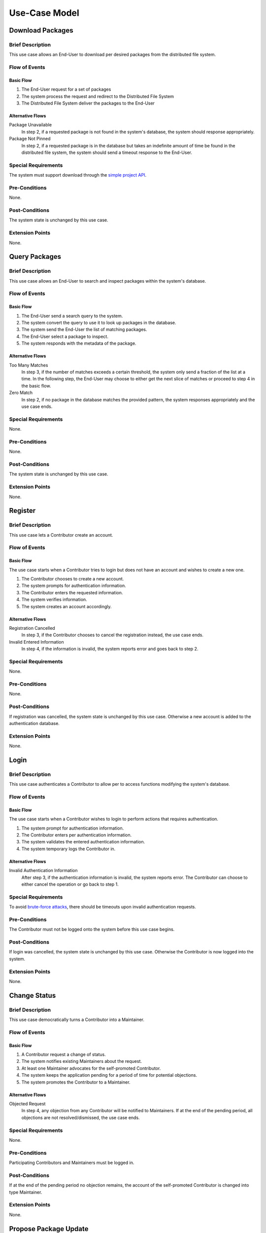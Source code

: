Use-Case Model
==============

.. uml::

   left to right direction

   actor "End-User" as User
   actor Contributor
   actor Maintainer
   actor "Distributed File System" as IPFS

   usecase "Download Packages" as Download
   usecase "Query Packages" as Query

   usecase Register
   usecase Login
   usecase "Change Status" as Change

   usecase "Propose Package Update" as Propose
   usecase "Check against Conflicts" as Check
   usecase "Review Proposal" as Review
   usecase "Update Packages" as Update

   User --> Query
   User --> Download
   Download --> IPFS

   Contributor --> Register
   Contributor --> Login

   Contributor --> Propose
   Propose ..> Check : <<include>>

   Contributor --> Change
   Change -- Maintainer

   Maintainer --|> Contributor
   Maintainer --> Review

   Update ..> Review : <<extend>>
   Update ..> Check : <<include>>
   Update --> IPFS

Download Packages
-----------------

Brief Description
^^^^^^^^^^^^^^^^^

This use case allows an End-User to download per desired packages
from the distributed file system.

Flow of Events
^^^^^^^^^^^^^^

Basic Flow
""""""""""

1. The End-User request for a set of packages
2. The system process the request and redirect to the Distributed File System
3. The Distributed File System deliver the packages to the End-User

Alternative Flows
"""""""""""""""""

Package Unavailable
   In step 2, if a requested package is not found in the system's database,
   the system should response appropriately.

Package Not Pinned
   In step 2, if a requested package is in the database but takes
   an indefinite amount of time be found in the distributed file system,
   the system should send a timeout response to the End-User.

Special Requirements
^^^^^^^^^^^^^^^^^^^^

The system must support download through the `simple project API`_.

Pre-Conditions
^^^^^^^^^^^^^^

None.

Post-Conditions
^^^^^^^^^^^^^^^

The system state is unchanged by this use case.

Extension Points
^^^^^^^^^^^^^^^^

None.

Query Packages
--------------

Brief Description
^^^^^^^^^^^^^^^^^

This use case allows an End-User to search and inspect packages
within the system's database.

Flow of Events
^^^^^^^^^^^^^^

Basic Flow
""""""""""

1. The End-User send a search query to the system.
2. The system convert the query to use it to look up packages in the database.
3. The system send the End-User the list of matching packages.
4. The End-User select a package to inspect.
5. The system responds with the metadata of the package.

Alternative Flows
"""""""""""""""""

Too Many Matches
   In step 3, if the number of matches exceeds a certain threshold,
   the system only send a fraction of the list at a time.
   In the following step, the End-User may choose to either get
   the next slice of matches or proceed to step 4 in the basic flow.

Zero Match
   In step 2, if no package in the database matches the provided pattern,
   the system responses appropriately and the use case ends.

Special Requirements
^^^^^^^^^^^^^^^^^^^^

None.

Pre-Conditions
^^^^^^^^^^^^^^

None.

Post-Conditions
^^^^^^^^^^^^^^^

The system state is unchanged by this use case.

Extension Points
^^^^^^^^^^^^^^^^

None.

Register
--------

Brief Description
^^^^^^^^^^^^^^^^^

This use case lets a Contributor create an account.

Flow of Events
^^^^^^^^^^^^^^

Basic Flow
""""""""""

The use case starts when a Contributor tries to login but does not have an account
and wishes to create a new one.

1. The Contributor chooses to create a new account.
2. The system prompts for authentication information.
3. The Contributor enters the requested information.
4. The system verifies information.
5. The system creates an account accordingly.

Alternative Flows
"""""""""""""""""

Registration Cancelled
   In step 3, if the Contributor chooses to cancel the registration instead,
   the use case ends.

Invalid Entered Information
   In step 4, if the information is invalid, the system reports error
   and goes back to step 2.

Special Requirements
^^^^^^^^^^^^^^^^^^^^

None.

Pre-Conditions
^^^^^^^^^^^^^^

None.

Post-Conditions
^^^^^^^^^^^^^^^

If registration was cancelled, the system state is unchanged by this use case.
Otherwise a new account is added to the authentication database.

Extension Points
^^^^^^^^^^^^^^^^

None.

Login
-----

Brief Description
^^^^^^^^^^^^^^^^^

This use case authenticates a Contributor to allow per
to access functions modifying the system's database.

Flow of Events
^^^^^^^^^^^^^^

Basic Flow
""""""""""

The use case starts when a Contributor wishes to login
to perform actions that requires authentication.

1. The system prompt for authentication information.
2. The Contributor enters per authentication information.
3. The system validates the entered authentication information.
4. The system temporary logs the Contributor in.

Alternative Flows
"""""""""""""""""

Invalid Authentication Information
   After step 3, if the authentication information is invalid,
   the system reports error.  The Contributor can choose to either
   cancel the operation or go back to step 1.

Special Requirements
^^^^^^^^^^^^^^^^^^^^

To avoid `brute-force attacks`_,
there should be timeouts upon invalid authentication requests.

Pre-Conditions
^^^^^^^^^^^^^^

The Contributor must not be logged onto the system before this use case begins.

Post-Conditions
^^^^^^^^^^^^^^^

If login was cancelled, the system state is unchanged by this use case.
Otherwise the Contributor is now logged into the system.

Extension Points
^^^^^^^^^^^^^^^^

None.

Change Status
-------------

Brief Description
^^^^^^^^^^^^^^^^^

This use case democratically turns a Contributor into a Maintainer.

Flow of Events
^^^^^^^^^^^^^^

Basic Flow
""""""""""

1. A Contributor request a change of status.
2. The system notifies existing Maintainers about the request.
3. At least one Maintainer advocates for the self-promoted Contributor.
4. The system keeps the application pending for a period of time
   for potential objections.
5. The system promotes the Contributor to a Maintainer.

Alternative Flows
"""""""""""""""""

Objected Request
   In step 4, any objection from any Contributor will be notified
   to Maintainers.  If at the end of the pending period, all objections
   are not resolved/dismissed, the use case ends.

Special Requirements
^^^^^^^^^^^^^^^^^^^^

None.

Pre-Conditions
^^^^^^^^^^^^^^

Participating Contributors and Maintainers must be logged in.

Post-Conditions
^^^^^^^^^^^^^^^

If at the end of the pending period no objection remains, the account
of the self-promoted Contributor is changed into type Maintainer.

Extension Points
^^^^^^^^^^^^^^^^

None.

Propose Package Update
----------------------

Brief Description
^^^^^^^^^^^^^^^^^

The use case allows the Contributor to creat a proposal for update
one or many distribution packages.  This includes adding, removing
and upgrading/downgrading them as appropriate by the situation.

Flow of Events
^^^^^^^^^^^^^^

Basic Flow
""""""""""

This use case starts when the Contributor wishes to create
a *Package Update Proposal*.

#. The system requests that the Contributor specify
   the name of packages to be updated.
#. Once the Contributor selects the package names, the system requests
   that the Contributor provide the :term:`release <Release>` to be pinned.
   The Contributor may leave the field blank to remove the package
   from the index.
#. The system notify the Maintainer to review the proposal,
   while at the same time automatically check for conflicts
   within the new set of distributions.
#. If the Maintainer request changes or the automated check fails,
   the previous step is repeated.

Alternative Flows
"""""""""""""""""

Requested Information Unavailable
   If, in the Basic Flow, no package name is provided, the system will
   display an error message.  The Contributor can choose to either
   cancel the operation or provide at least one package name.

Special Requirements
^^^^^^^^^^^^^^^^^^^^

None.

Pre-Conditions
^^^^^^^^^^^^^^

The Contributor must be logged onto the system before this use case begin.

Post-Conditions
^^^^^^^^^^^^^^^

Success: The new proposal is either dismissed or approved.

Failure: The system state is unchanged.

Extension Points
^^^^^^^^^^^^^^^^

None.

Check against Conflicts
-----------------------

Brief Description
^^^^^^^^^^^^^^^^^

This use case checks for the compatibility between the packages presuming
the proposal is accepted.

Flow of Events
^^^^^^^^^^^^^^

Basic Flow
""""""""""

This use case starts when distribution packages are submitted by contributors.

#. Check if the requirements of each package if they do not conflict
   with each other.
#. If there exists conflict, report failure, otherwise report success.

Alternative Flows
"""""""""""""""""

None.

Special Requirements
^^^^^^^^^^^^^^^^^^^^

None.

Pre-Conditions
^^^^^^^^^^^^^^

None.

Post-Conditions
^^^^^^^^^^^^^^^

None.

Extension Points
^^^^^^^^^^^^^^^^

None.

Review Proposal
---------------

Brief Description
^^^^^^^^^^^^^^^^^

This use case describes how a Maintainer decides to approve
or dismiss proposals presuming it has them.

Flow of Events
^^^^^^^^^^^^^^

Basic Flow
""""""""""

Use case starts when a proposal is uploaded.

#. Maintainer checks for available proposals.
#. Maintainer decide whether to dismiss or approve the proposal.
#. System update the database accordingly.

Alternative Flows
"""""""""""""""""

None.

Special Requirements
^^^^^^^^^^^^^^^^^^^^

None.

Pre-Conditions
^^^^^^^^^^^^^^

None.

Post-Conditions
^^^^^^^^^^^^^^^

None.

Extension Points
^^^^^^^^^^^^^^^^

If the Maintainer approve the proposal, proceed into the Update use case.

Update Packages
---------------

Brief Description
^^^^^^^^^^^^^^^^^

This use case update the database and the package index
based on an approved proposal.

Flow of Events
^^^^^^^^^^^^^^

Basic Flow
""""""""""

The use case starts when a Maintainer approves a proposal.

1. The system checks proposed package updates against conflicts.
2. The system updates packages metadata in the database accordingly.
3. The system updates distribution packages in the distributed file system.

Alternative Flows
"""""""""""""""""

Update Causes Conflicts
   In the first step of the basic flow, if the proposed update causes conflicts,
   the system aborts the operation and the use-case ends.

Special Requirements
^^^^^^^^^^^^^^^^^^^^

None.

Pre-Conditions
^^^^^^^^^^^^^^

The considered proposal is approved by at least one Maintainer.

Post-Conditions
^^^^^^^^^^^^^^^

If no conflict is found, the database and the distributed file system
must be updated accordingly.

Extension Points
^^^^^^^^^^^^^^^^

None.

.. _simple project API:
   https://warehouse.readthedocs.io/api-reference/legacy.html#simple-project-api
.. _brute-force attacks: https://en.wikipedia.org/wiki/Brute-force_attack
